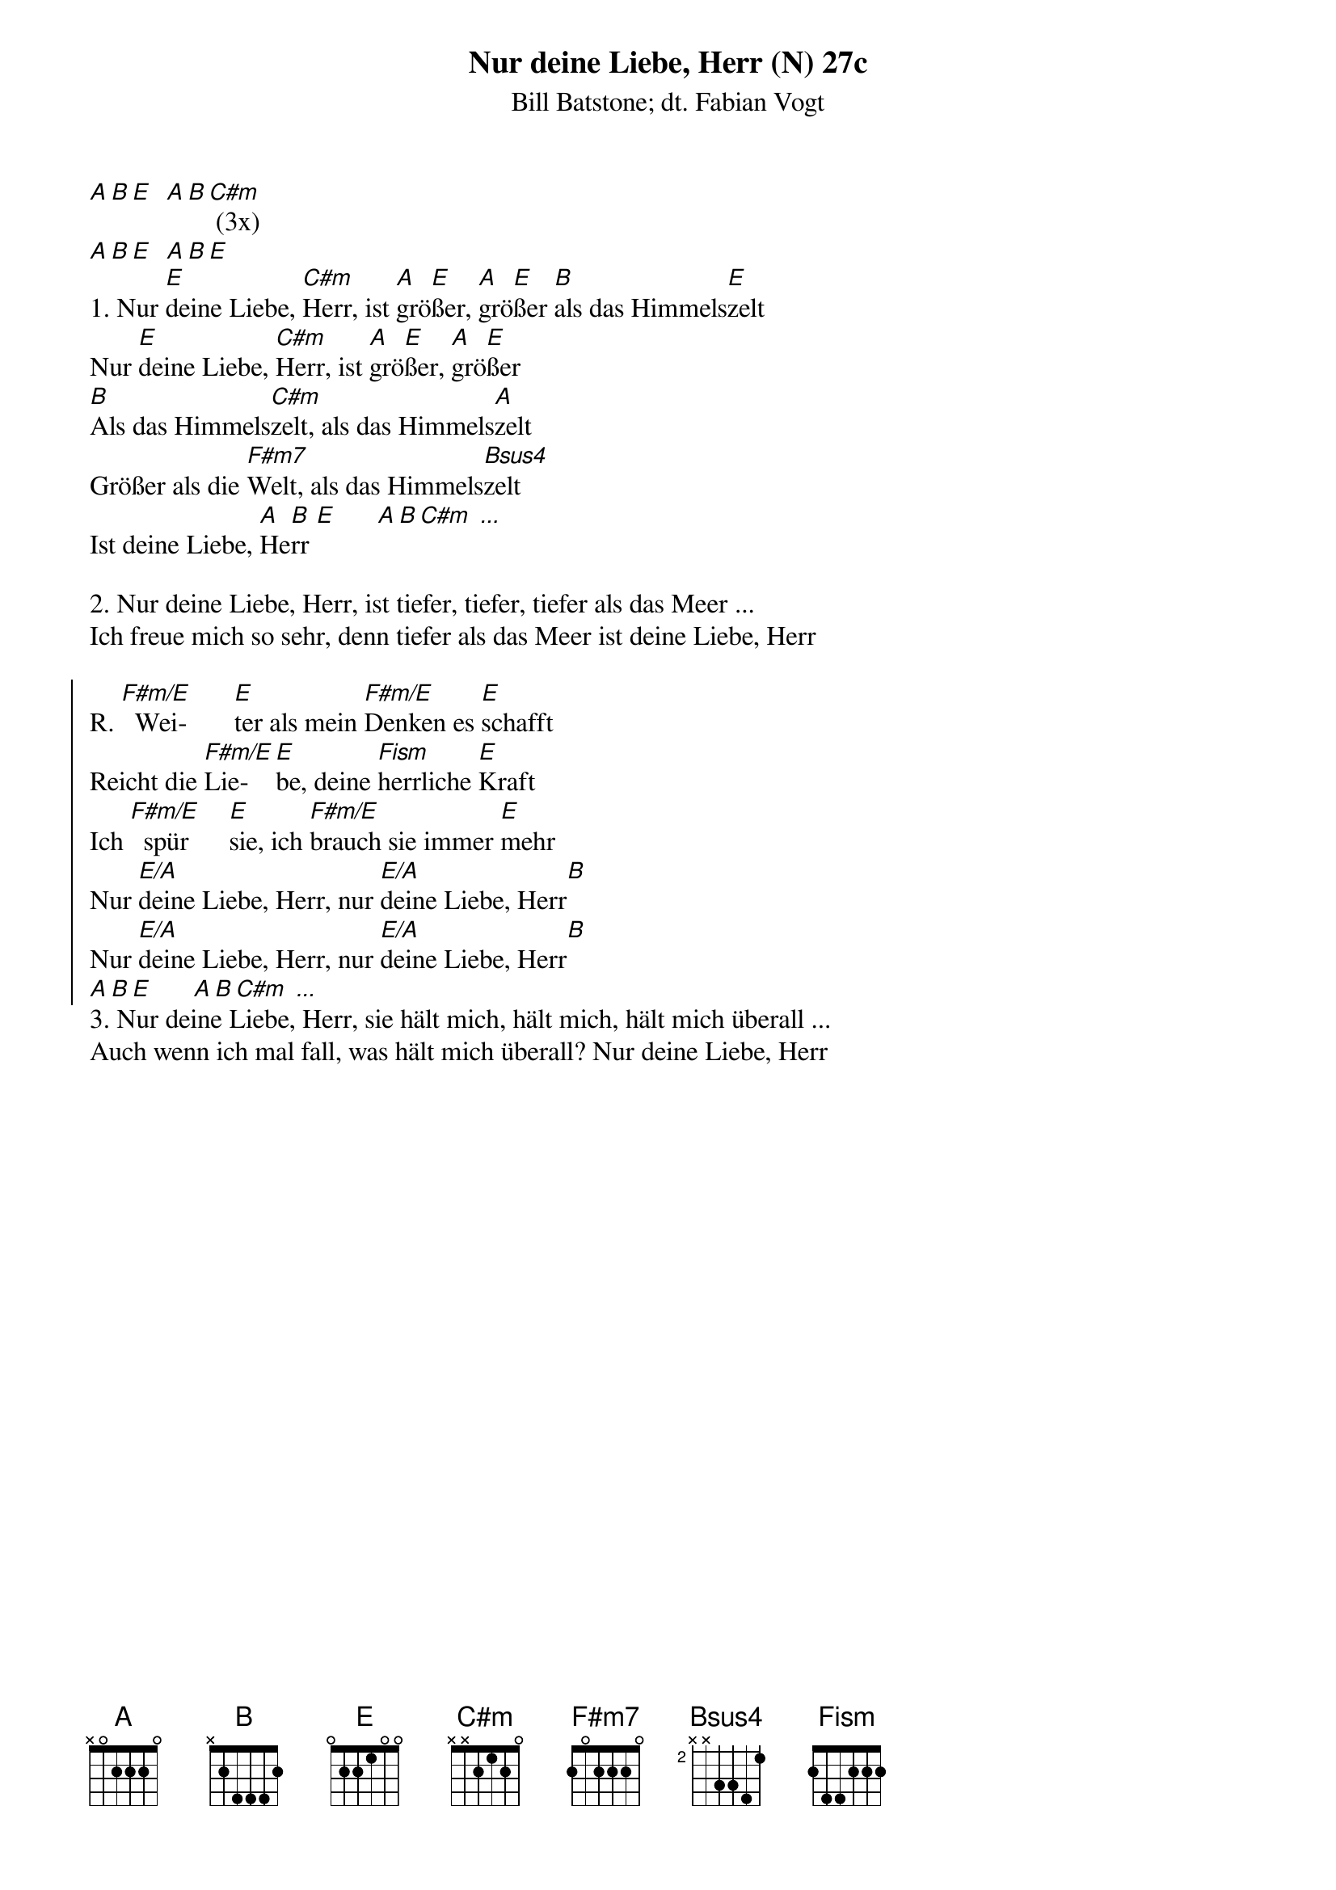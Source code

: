 {title:Nur deine Liebe, Herr (N) 27c}
{subtitle:Bill Batstone; dt. Fabian Vogt}
{key:E}

[A][B][E]  [A][B][C#m] (3x)
[A][B][E]  [A][B][E]
1. Nur [E]deine Liebe, [C#m]Herr, ist [A]grö[E]ßer, [A]grö[E]ßer [B]als das Himmels[E]zelt
Nur [E]deine Liebe, [C#m]Herr, ist [A]grö[E]ßer, [A]grö[E]ßer
[B]Als das Himmels[C#m]zelt, als das Himmels[A]zelt
Größer als die [F#m7]Welt, als das Himmels[Bsus4]zelt
Ist deine Liebe, [A]He[B]rr [E]      [A][B][C#m] [...]

2. Nur deine Liebe, Herr, ist tiefer, tiefer, tiefer als das Meer ...
Ich freue mich so sehr, denn tiefer als das Meer ist deine Liebe, Herr

{soc}
R. [F#m/E]  Wei-       [E]ter als mein [F#m/E]Denken es [E]schafft
Reicht die [F#m/E]Lie-	   [E]be, deine [Fism]herrliche [E]Kraft
Ich [F#m/E]  spür      [E]sie, ich [F#m/E]brauch sie immer [E]mehr
Nur [E/A]deine Liebe, Herr, nur [E/A]deine Liebe, Herr[B]
Nur [E/A]deine Liebe, Herr, nur [E/A]deine Liebe, Herr[B]
[A][B][E]      [A][B][C#m] [...]
{eoc}
3. Nur deine Liebe, Herr, sie hält mich, hält mich, hält mich überall ...
Auch wenn ich mal fall, was hält mich überall? Nur deine Liebe, Herr
